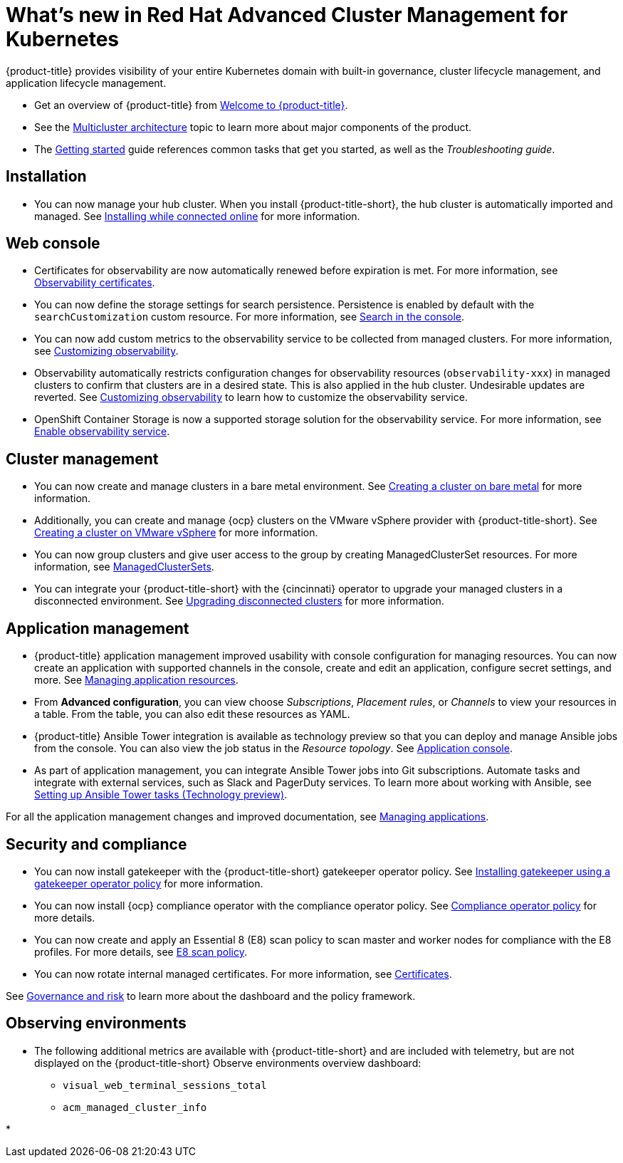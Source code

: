 [#whats-new-in-red-hat-advanced-cluster-management-for-kubernetes]
= What's new in Red Hat Advanced Cluster Management for Kubernetes 

{product-title} provides visibility of your entire Kubernetes domain with built-in governance, cluster lifecycle management, and application lifecycle management.

* Get an overview of {product-title} from link:../about/welcome.adoc#welcome-to-red-hat-advanced-cluster-management-for-kubernetes[Welcome to {product-title}].

* See the link:../about/architecture.adoc#multicluster-architecture[Multicluster architecture] topic to learn more about major components of the product.

* The link:../about/quick_start.adoc#getting-started[Getting started] guide references common tasks that get you started, as well as the _Troubleshooting guide_.

[#installation]
== Installation

* You can now manage your hub cluster. When you install {product-title-short}, the hub cluster is automatically imported and managed. See link:../install/install_connected.adoc#installing-while-connected-online[Installing while connected online] for more information.

[#web-console]
== Web console

* Certificates for observability are now automatically renewed before expiration is met. For more information, see link:../observability/observe_intro.adoc#observability-certificates[Observability certificates].

* You can now define the storage settings for search persistence. Persistence is enabled by default with the `searchCustomization` custom resource. For more information, see link:../console/search.adoc#search-in-the-console[Search in the console].

* You can now add custom metrics to the observability service to be collected from managed clusters. For more information, see link:../observability/manage_observe.adoc#adding-custom-metrics[Customizing observability].

* Observability automatically restricts configuration changes for observability resources (`observability-xxx`) in managed clusters to confirm that clusters are in a desired state. This is also applied in the hub cluster. Undesirable updates are reverted. See link:../observability/manage_observe.adoc#customizing-observability[Customizing observability] to learn how to customize the observability service.

* OpenShift Container Storage is now a supported storage solution for the observability service. For more information, see link:../observability/observability_install.adoc#enable-observability[Enable observability service].

[#cluster-management]
== Cluster management

* You can now create and manage clusters in a bare metal environment. See link:../manage_cluster/create_bare.adoc#creating-a-cluster-on-bare-metal[Creating a cluster on bare metal] for more information.

* Additionally, you can create and manage {ocp} clusters on the VMware vSphere provider with {product-title-short}. See link:../manage_cluster/create_vm.adoc#creating-a-cluster-on-vmware-vsphere[Creating a cluster on VMware vSphere] for more information.

* You can now group clusters and give user access to the group by creating ManagedClusterSet resources. For more information, see link:../manage_cluster/custom_resource.adoc#managedclustersets[ManagedClusterSets].

* You can integrate your {product-title-short} with the {cincinnati} operator to upgrade your managed clusters in a disconnected environment. See link:../manage_cluster/upgrade_cluster_discon.adoc#upgrading-disconnected-clusters[Upgrading disconnected clusters] for more information.

[#application-management]
== Application management

* {product-title} application management improved usability with console configuration for managing resources. You can now create an application with supported channels in the console, create and edit an application, configure secret settings, and more. See link:../manage_applications/app_resources.adoc#managing-application-resources[Managing application resources].

* From **Advanced configuration**, you can view choose _Subscriptions_, _Placement rules_, or _Channels_ to view your resources in a table. From the table, you can also edit these resources as YAML.

* {product-title} Ansible Tower integration is available as technology preview so that you can deploy and manage Ansible jobs from the console. You can also view the job status in the _Resource topology_. See link:../manage_applications/app_console.adoc#application-console[Application console].

* As part of application management, you can integrate Ansible Tower jobs into Git subscriptions. Automate tasks and integrate with external services, such as Slack and PagerDuty services. To learn more about working with Ansible, see link:../manage_applications/ansible_config.adoc#setting-up-ansible[Setting up Ansible Tower tasks (Technology preview)].

For all the application management changes and improved documentation, see link:../manage_applications/app_management_overview.adoc#managing-applications[Managing applications].

[#security-and-compliance]
== Security and compliance

* You can now install gatekeeper with the {product-title-short} gatekeeper operator policy. See link:../security/create_gatekeeper.adoc#install-gatekeeper-operator-policy[Installing gatekeeper using a gatekeeper operator policy] for more information.

* You can now install {ocp} compliance operator with the compliance operator policy. See link:../security/compliance_operator_policy.adoc#compliance-operator-policy[Compliance operator policy] for more details.

* You can now create and apply an Essential 8 (E8) scan policy to scan master and worker nodes for compliance with the E8 profiles. For more details, see link:../security/e8_scan_policy.adoc#e8-scan-policy[E8 scan policy].

* You can now rotate internal managed certificates. For more information, see link:../security/certificates.adoc#certificates[Certificates].

See link:../security/grc_intro.adoc#governance-and-risk[Governance and risk] to learn more about the dashboard and the policy framework.

[#observability]
== Observing environments

//Need intro here

* The following additional metrics are available with {product-title-short} and are included with telemetry, but are not displayed on the {product-title-short} Observe environments overview dashboard:

  - `visual_web_terminal_sessions_total`

  - `acm_managed_cluster_info` 

* 

